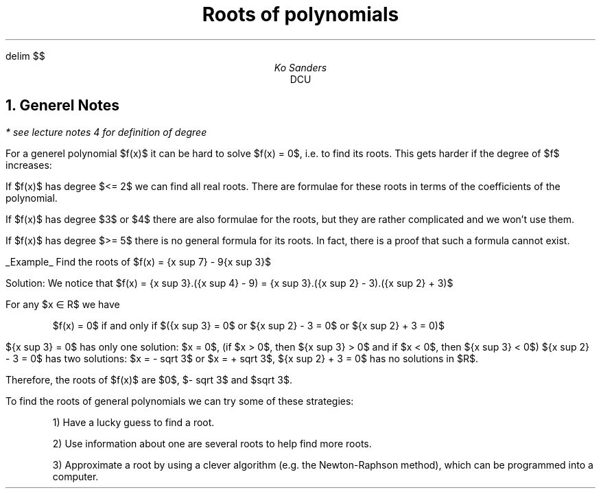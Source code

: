 .EQ
delim $$
.EN
.TL
Roots of polynomials
.AU
Ko Sanders
.AI
DCU
.LP
.NH
Generel Notes
.LP
.I "* see lecture notes 4 for definition of degree"

For a generel polynomial $f(x)$ it can be hard to solve $f(x)
= 0$, i.e. to find its roots. This gets harder if the degree
of $f$ increases:

If $f(x)$ has degree $<= 2$ we can find all real roots. There
are formulae for these roots in terms of the coefficients of
the polynomial.

If $f(x)$ has degree $3$ or $4$ there are also formulae for
the roots, but they are rather complicated and we won't use
them.

If $f(x)$ has degree $>= 5$ there is no general formula for
its roots. In fact, there is a proof that such a formula
cannot exist.

.UL Example
Find the roots of $f(x) = {x sup 7} - 9{x sup 3}$


Solution: We notice that $f(x) = {x sup 3}.({x sup 4} - 9) = {x sup 3}.({x sup 2} - 3).({x sup 2} + 3)$


For any $x \[mo] R$ we have

.QS
$f(x) = 0$ if and only if $({x sup 3} = 0$ or ${x sup 2} - 3 = 0$ or ${x sup 2} + 3 = 0)$
.QE

${x sup 3} = 0$ has only one solution: $x = 0$, (if $x > 0$, then ${x sup 3} > 0$ and if $x < 0$, then ${x sup 3} < 0$)
${x sup 2} - 3 = 0$ has two solutions: $x = - sqrt 3$ or $x = + sqrt 3$,
${x sup 2} + 3 = 0$ has no solutions in $R$.

Therefore, the roots of $f(x)$ are $0$, $- sqrt 3$ and $sqrt 3$.


To find the roots of general polynomials we can try some of these strategies:

.QS
1) Have a lucky guess to find a root.

2) Use information about one are several roots to help find
more roots.

3) Approximate a root by using a clever algorithm (e.g. the
Newton-Raphson method), which can be programmed into a
computer. 
.QE
